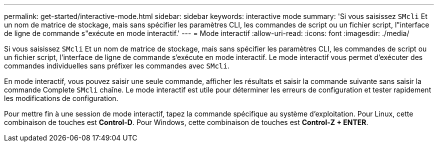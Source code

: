 ---
permalink: get-started/interactive-mode.html 
sidebar: sidebar 
keywords: interactive mode 
summary: 'Si vous saisissez `SMcli` Et un nom de matrice de stockage, mais sans spécifier les paramètres CLI, les commandes de script ou un fichier script, l"interface de ligne de commande s"exécute en mode interactif.' 
---
= Mode interactif
:allow-uri-read: 
:icons: font
:imagesdir: ./media/


Si vous saisissez `SMcli` Et un nom de matrice de stockage, mais sans spécifier les paramètres CLI, les commandes de script ou un fichier script, l'interface de ligne de commande s'exécute en mode interactif. Le mode interactif vous permet d'exécuter des commandes individuelles sans préfixer les commandes avec `SMcli`.

En mode interactif, vous pouvez saisir une seule commande, afficher les résultats et saisir la commande suivante sans saisir la commande Complete `SMcli` chaîne. Le mode interactif est utile pour déterminer les erreurs de configuration et tester rapidement les modifications de configuration.

Pour mettre fin à une session de mode interactif, tapez la commande spécifique au système d'exploitation. Pour Linux, cette combinaison de touches est *Control-D*. Pour Windows, cette combinaison de touches est *Control-Z + ENTER*.
